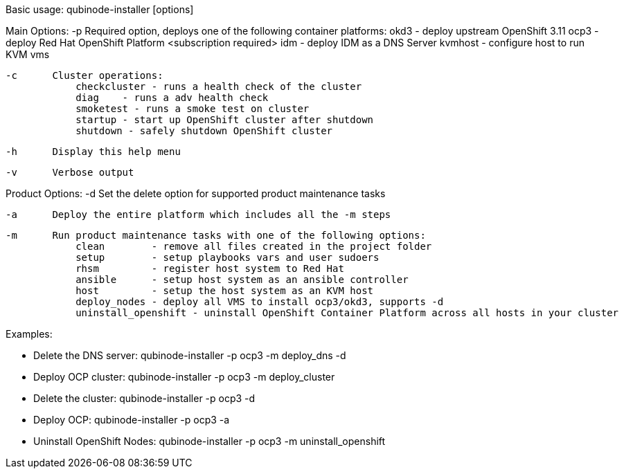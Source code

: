 Basic usage: qubinode-installer [options]

Main Options:
    -p      Required option, deploys one of the following container platforms:
                okd3    - deploy upstream OpenShift 3.11
                ocp3    - deploy Red Hat OpenShift Platform <subscription required>
                idm     - deploy IDM as a DNS Server
                kvmhost - configure host to run KVM vms

    -c      Cluster operations:
                checkcluster - runs a health check of the cluster
                diag    - runs a adv health check
                smoketest - runs a smoke test on cluster
                startup - start up OpenShift cluster after shutdown
                shutdown - safely shutdown OpenShift cluster

    -h      Display this help menu

    -v      Verbose output

Product Options:
    -d      Set the delete option for supported product maintenance tasks

    -a      Deploy the entire platform which includes all the -m steps

    -m      Run product maintenance tasks with one of the following options:
                clean        - remove all files created in the project folder
                setup        - setup playbooks vars and user sudoers
                rhsm         - register host system to Red Hat
                ansible      - setup host system as an ansible controller
                host         - setup the host system as an KVM host
                deploy_nodes - deploy all VMS to install ocp3/okd3, supports -d
                uninstall_openshift - uninstall OpenShift Container Platform across all hosts in your cluster

Examples:

  * Delete the DNS server: qubinode-installer -p ocp3 -m deploy_dns -d

  * Deploy OCP cluster: qubinode-installer -p ocp3 -m deploy_cluster

  * Delete the cluster: qubinode-installer -p ocp3 -d

  * Deploy OCP: qubinode-installer -p ocp3 -a

  * Uninstall OpenShift Nodes: qubinode-installer -p ocp3 -m uninstall_openshift

